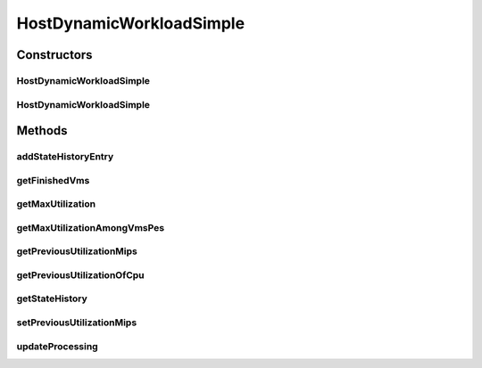 .. java:import:: org.cloudbus.cloudsim.hosts.power PowerHostUtilizationHistory

.. java:import:: org.cloudbus.cloudsim.lists PeList

.. java:import:: org.cloudbus.cloudsim.provisioners ResourceProvisioner

.. java:import:: org.cloudbus.cloudsim.resources Pe

.. java:import:: org.cloudbus.cloudsim.schedulers.vm VmScheduler

.. java:import:: org.cloudbus.cloudsim.util Log

.. java:import:: org.cloudbus.cloudsim.vms Vm

.. java:import:: org.cloudbus.cloudsim.vms VmStateHistoryEntry

.. java:import:: java.util Collections

.. java:import:: java.util LinkedList

.. java:import:: java.util List

.. java:import:: java.util.stream Collectors

HostDynamicWorkloadSimple
=========================

.. java:package:: org.cloudbus.cloudsim.hosts
   :noindex:

.. java:type:: public class HostDynamicWorkloadSimple extends HostSimple implements HostDynamicWorkload

   A host supporting dynamic workloads and performance degradation.

   :author: Anton Beloglazov

Constructors
------------
HostDynamicWorkloadSimple
^^^^^^^^^^^^^^^^^^^^^^^^^

.. java:constructor:: public HostDynamicWorkloadSimple(long ram, long bw, long storage, List<Pe> peList)
   :outertype: HostDynamicWorkloadSimple

   Creates a host.

   :param ram: the RAM capacity in Megabytes
   :param bw: the Bandwidth (BW) capacity in Megabits/s
   :param storage: the storage capacity in Megabytes
   :param peList: the host's \ :java:ref:`Pe`\  list

HostDynamicWorkloadSimple
^^^^^^^^^^^^^^^^^^^^^^^^^

.. java:constructor:: @Deprecated public HostDynamicWorkloadSimple(int id, ResourceProvisioner ramProvisioner, ResourceProvisioner bwProvisioner, long storage, List<Pe> peList, VmScheduler vmScheduler)
   :outertype: HostDynamicWorkloadSimple

   Creates a host with the given parameters.

   :param id: the id
   :param ramProvisioner: the ram provisioner
   :param bwProvisioner: the bw provisioner
   :param storage: the storage capacity
   :param peList: the host's PEs list
   :param vmScheduler: the VM scheduler

Methods
-------
addStateHistoryEntry
^^^^^^^^^^^^^^^^^^^^

.. java:method:: @Override public void addStateHistoryEntry(double time, double allocatedMips, double requestedMips, boolean isActive)
   :outertype: HostDynamicWorkloadSimple

getFinishedVms
^^^^^^^^^^^^^^

.. java:method:: @Override public List<Vm> getFinishedVms()
   :outertype: HostDynamicWorkloadSimple

getMaxUtilization
^^^^^^^^^^^^^^^^^

.. java:method:: @Override public double getMaxUtilization()
   :outertype: HostDynamicWorkloadSimple

getMaxUtilizationAmongVmsPes
^^^^^^^^^^^^^^^^^^^^^^^^^^^^

.. java:method:: @Override public double getMaxUtilizationAmongVmsPes(Vm vm)
   :outertype: HostDynamicWorkloadSimple

getPreviousUtilizationMips
^^^^^^^^^^^^^^^^^^^^^^^^^^

.. java:method:: @Override public double getPreviousUtilizationMips()
   :outertype: HostDynamicWorkloadSimple

getPreviousUtilizationOfCpu
^^^^^^^^^^^^^^^^^^^^^^^^^^^

.. java:method:: @Override public double getPreviousUtilizationOfCpu()
   :outertype: HostDynamicWorkloadSimple

getStateHistory
^^^^^^^^^^^^^^^

.. java:method:: @Override public List<HostStateHistoryEntry> getStateHistory()
   :outertype: HostDynamicWorkloadSimple

setPreviousUtilizationMips
^^^^^^^^^^^^^^^^^^^^^^^^^^

.. java:method:: protected final void setPreviousUtilizationMips(double previousUtilizationMips)
   :outertype: HostDynamicWorkloadSimple

   Sets the previous utilization of CPU in mips.

   :param previousUtilizationMips: the new previous utilization of CPU in mips

updateProcessing
^^^^^^^^^^^^^^^^

.. java:method:: @Override public double updateProcessing(double currentTime)
   :outertype: HostDynamicWorkloadSimple

